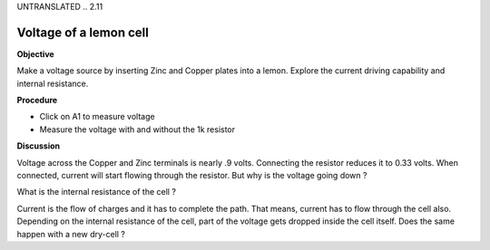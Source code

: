 UNTRANSLATED
.. 2.11

Voltage of a lemon cell
=======================

**Objective**

Make a voltage source by inserting Zinc and Copper plates into a lemon.
Explore the current driving capability and internal resistance.

.. image:: schematics/lemon-cell.svg
	   :width: 300px

**Procedure**

-  Click on A1 to measure voltage
-  Measure the voltage with and without the 1k resistor

**Discussion**

Voltage across the Copper and Zinc terminals is nearly .9 volts.
Connecting the resistor reduces it to 0.33 volts. When connected,
current will start flowing through the resistor. But why is the voltage
going down ?

What is the internal resistance of the cell ?

Current is the flow of charges and it has to complete the path. That
means, current has to flow through the cell also. Depending on the
internal resistance of the cell, part of the voltage gets dropped inside
the cell itself. Does the same happen with a new dry-cell ?
